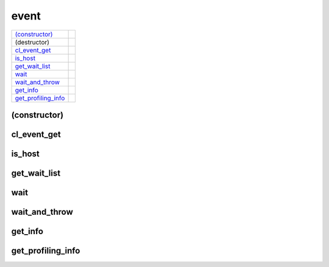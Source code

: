 ..
  // Copyright (c) 2011-2020 The Khronos Group, Inc.
  //
  // Licensed under the Apache License, Version 2.0 (the License);
  // you may not use this file except in compliance with the License.
  // You may obtain a copy of the License at
  //
  //     http://www.apache.org/licenses/LICENSE-2.0
  //
  // Unless required by applicable law or agreed to in writing, software
  // distributed under the License is distributed on an AS IS BASIS,
  // WITHOUT WARRANTIES OR CONDITIONS OF ANY KIND, either express or implied.
  // See the License for the specific language governing permissions and
  // limitations under the License.

=====
event
=====

.. synopsis::
   class event;

.. member-functions::

=====================  =======================
`(constructor)`_
(destructor)    
`cl_event_get`_ 
`is_host`_     
`get_wait_list`_
`wait`_   
`wait_and_throw`_ 
`get_info`_       
`get_profiling_info`_
=====================  =======================

(constructor)
=============

.. synopsis::
  event();
.. synopsis::
  event(cl_event clEvent, const context& syclContext);

cl_event_get
============

.. synopsis::
  cl_event get();

.. returns::

is_host
=======

.. synopsis::
  bool is_host() const;

.. returns::

get_wait_list
=============

.. synopsis::
  vector_class<event> get_wait_list();

.. returns::

wait
========

.. synopsis::
  void wait();
.. synopsis::
  static void wait(const vector_class<event> &eventList);

wait_and_throw
==============

.. synopsis::
  void wait_and_throw();

  static void wait_and_throw(const vector_class<event> &eventList);

get_info
========

.. synopsis::
  template <info::event param>
  typename info::param_traits<info::event, param>::return_type get_info() const;

.. returns::

get_profiling_info
==================

.. synopsis::
  template <info::event_profiling param>
  typename info::param_traits<info::event_profiling, param>::return_type get_profiling_info() const;

.. returns::
